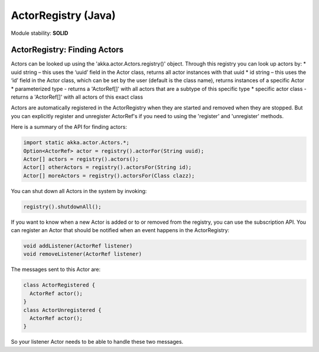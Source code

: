 ActorRegistry (Java)
====================

Module stability: **SOLID**

ActorRegistry: Finding Actors
-----------------------------

Actors can be looked up using the 'akka.actor.Actors.registry()' object. Through this registry you can look up actors by:
* uuid string – this uses the ‘uuid’ field in the Actor class, returns all actor instances with that uuid
* id string – this uses the ‘id’ field in the Actor class, which can be set by the user (default is the class name), returns instances of a specific Actor
* parameterized type - returns a 'ActorRef[]' with all actors that are a subtype of this specific type
* specific actor class - returns a 'ActorRef[]' with all actors of this exact class

Actors are automatically registered in the ActorRegistry when they are started and removed when they are stopped. But you can explicitly register and unregister ActorRef's if you need to using the 'register' and 'unregister' methods.

Here is a summary of the API for finding actors:

.. code-block:: java

  import static akka.actor.Actors.*;
  Option<ActorRef> actor = registry().actorFor(String uuid);
  Actor[] actors = registry().actors();
  Actor[] otherActors = registry().actorsFor(String id);
  Actor[] moreActors = registry().actorsFor(Class clazz);

You can shut down all Actors in the system by invoking:

.. code-block:: java

  registry().shutdownAll();

If you want to know when a new Actor is added or to or removed from the registry, you can use the subscription API. You can register an Actor that should be notified when an event happens in the ActorRegistry:

.. code-block:: java

  void addListener(ActorRef listener)
  void removeListener(ActorRef listener)

The messages sent to this Actor are:

.. code-block:: java

  class ActorRegistered {
    ActorRef actor();
  }
  class ActorUnregistered {
    ActorRef actor();
  }

So your listener Actor needs to be able to handle these two messages.
